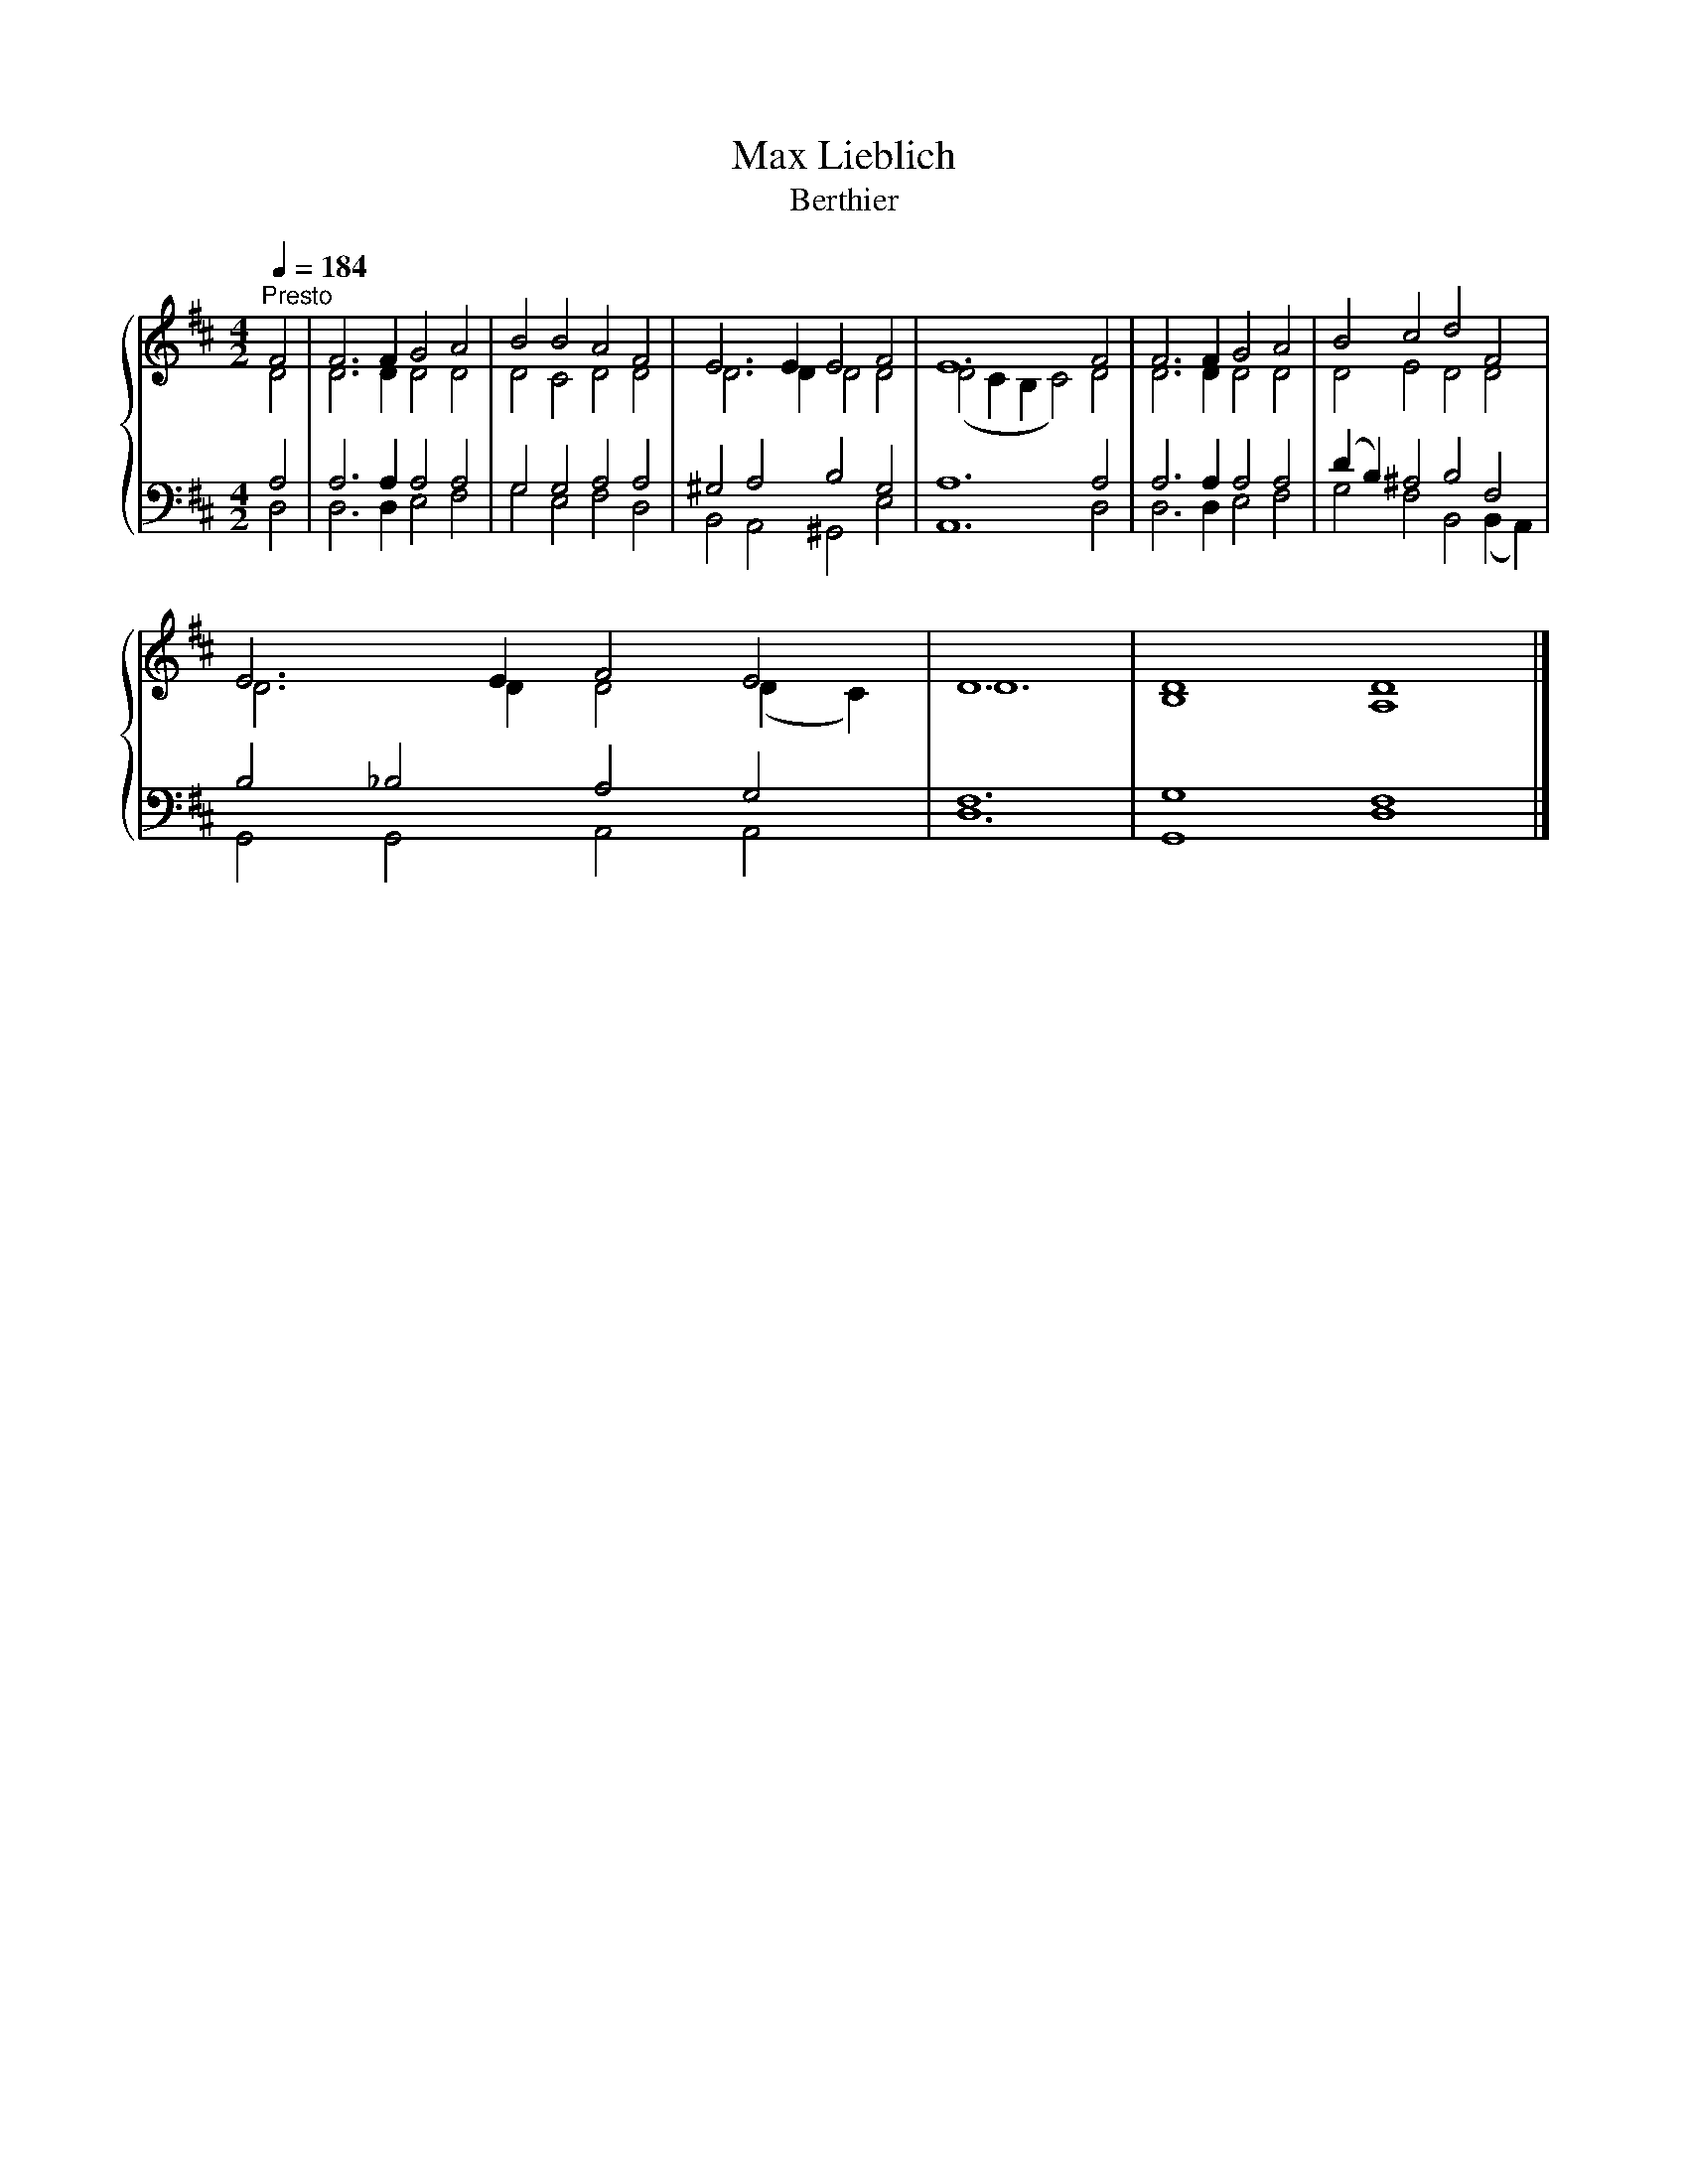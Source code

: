 X:1
T:Max Lieblich
T:Berthier
%%score { ( 1 2 ) | ( 3 4 ) }
L:1/8
Q:1/4=184
M:4/2
K:D
V:1 treble 
V:2 treble 
V:3 bass 
V:4 bass 
V:1
"^Presto" F4 | F6 F2 G4 A4 | B4 B4 A4 F4 | E6 E2 E4 F4 | E12 F4 | F6 F2 G4 A4 | B4 c4 d4 F4 | %7
 E6 E2 F4 E4 | D12 | D8 D8 |] %10
V:2
 D4 | D6 D2 D4 D4 | D4 C4 D4 D4 | D6 D2 D4 D4 | (D4 C2 B,2 C4) D4 | D6 D2 D4 D4 | D4 E4 D4 D4 | %7
 D6 D2 D4 (D2 C2) | D12 | B,8 A,8 |] %10
V:3
 A,4 | A,6 A,2 A,4 A,4 | G,4 G,4 A,4 A,4 | ^G,4 A,4 B,4 G,4 | A,12 A,4 | A,6 A,2 A,4 A,4 | %6
 (D2 B,2) ^A,4 B,4 F,4 | B,4 _B,4 A,4 G,4 | F,12 | G,8 F,8 |] %10
V:4
 D,4 | D,6 D,2 E,4 F,4 | G,4 E,4 F,4 D,4 | B,,4 A,,4 ^G,,4 E,4 | A,,12 D,4 | D,6 D,2 E,4 F,4 | %6
 G,4 F,4 B,,4 (B,,2 A,,2) | G,,4 G,,4 A,,4 A,,4 | D,12 | G,,8 D,8 |] %10

